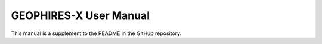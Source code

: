 =======================
GEOPHIRES-X User Manual
=======================

This manual is a supplement to the README in the GitHub repository.
